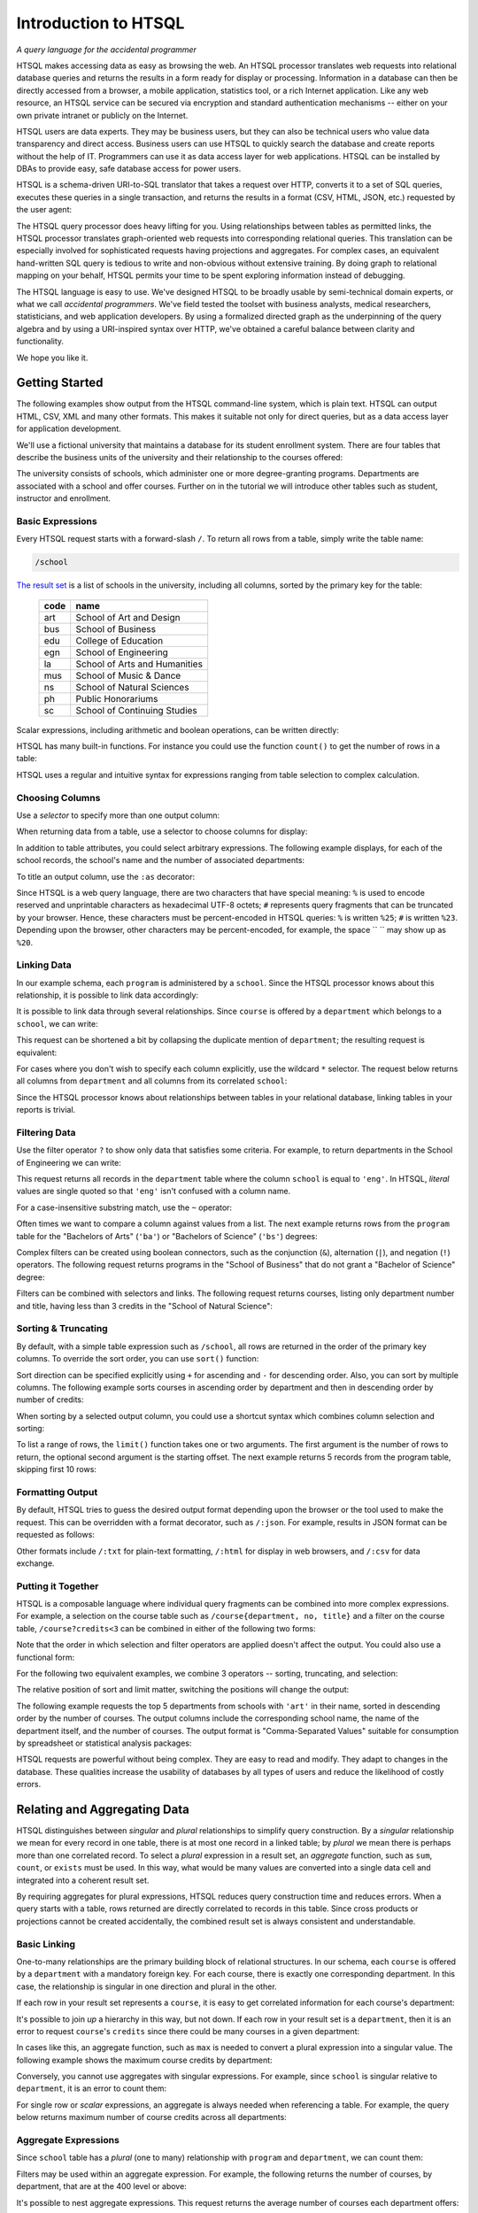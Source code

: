 *************************
  Introduction to HTSQL
*************************

*A query language for the accidental programmer*

HTSQL makes accessing data as easy as browsing the web.  An HTSQL
processor translates web requests into relational database queries and
returns the results in a form ready for display or processing.
Information in a database can then be directly accessed from a browser,
a mobile application, statistics tool, or a rich Internet application.
Like any web resource, an HTSQL service can be secured via encryption
and standard authentication mechanisms -- either on your own private
intranet or publicly on the Internet.

HTSQL users are data experts.  They may be business users, but they can
also be technical users who value data transparency and direct access.
Business users can use HTSQL to quickly search the database and create
reports without the help of IT.  Programmers can use it as data access
layer for web applications.  HTSQL can be installed by DBAs to provide
easy, safe database access for power users.

HTSQL is a schema-driven URI-to-SQL translator that takes a request over
HTTP, converts it to a set of SQL queries, executes these queries in a
single transaction, and returns the results in a format (CSV, HTML,
JSON, etc.) requested by the user agent:

.. diagram:: dia/htsql-web-service.tex
   :alt: HTSQL as a web service
   :align: center

The HTSQL query processor does heavy lifting for you.  Using
relationships between tables as permitted links, the HTSQL processor
translates graph-oriented web requests into corresponding relational
queries.  This translation can be especially involved for sophisticated
requests having projections and aggregates.  For complex cases, an
equivalent hand-written SQL query is tedious to write and non-obvious
without extensive training.  By doing graph to relational mapping on
your behalf, HTSQL permits your time to be spent exploring information
instead of debugging.

The HTSQL language is easy to use.  We've designed HTSQL to be broadly
usable by semi-technical domain experts, or what we call *accidental
programmers*.  We've field tested the toolset with business analysts,
medical researchers, statisticians, and web application developers. By
using a formalized directed graph as the underpinning of the query
algebra and by using a URI-inspired syntax over HTTP, we've obtained a
careful balance between clarity and functionality.

We hope you like it.


Getting Started
===============

The following examples show output from the HTSQL command-line system,
which is plain text.  HTSQL can output HTML, CSV, XML and many other
formats.  This makes it suitable not only for direct queries, but as a
data access layer for application development.

We'll use a fictional university that maintains a database for its
student enrollment system.  There are four tables that describe the
business units of the university and their relationship to the
courses offered:

.. diagram:: dia/administrative-directory-schema.tex
   :alt: Administrative Directory schema
   :align: center

The university consists of schools, which administer one or more
degree-granting programs.  Departments are associated with a school
and offer courses.  Further on in the tutorial we will introduce
other tables such as student, instructor and enrollment.


Basic Expressions
-----------------

Every HTSQL request starts with a forward-slash ``/``.  To return all
rows from a table, simply write the table name:

.. sourcecode:: htsql

   /school

`The result set`__ is a list of schools in the university, including all
columns, sorted by the primary key for the table:

__ http://demo.htsql.org/school

 ====  =============================
 code  name
 ====  =============================
 art   School of Art and Design
 bus   School of Business
 edu   College of Education
 egn   School of Engineering
 la    School of Arts and Humanities
 mus   School of Music & Dance
 ns    School of Natural Sciences
 ph    Public Honorariums
 sc    School of Continuing Studies
 ====  =============================

Scalar expressions, including arithmetic and boolean operations, can be
written directly:

.. htsql:: /(3+4)*6

HTSQL has many built-in functions.  For instance you could use the
function ``count()`` to get the number of rows in a table:

.. htsql:: /count(school)

HTSQL uses a regular and intuitive syntax for expressions ranging from
table selection to complex calculation.


Choosing Columns
----------------

Use a *selector* to specify more than one output column:

.. htsql:: /{count(school), count(program), count(department)}

When returning data from a table, use a selector to choose columns for
display:

.. htsql:: /program{school, code, title}
   :cut: 4

In addition to table attributes, you could select arbitrary expressions.
The following example displays, for each of the school records, the
school's name and the number of associated departments:

.. htsql:: /school{name, count(department)}
   :cut: 4

To title an output column, use the ``:as`` decorator:

.. htsql:: /school{name, count(department) :as '%23 of Dept.'}
   :query: /school{name,count(department):as%20'%23%20of%20Dept.'}
   :cut: 4

Since HTSQL is a web query language, there are two characters that have
special meaning: ``%`` is used to encode reserved and unprintable
characters as hexadecimal UTF-8 octets; ``#`` represents query fragments
that can be truncated by your browser.   Hence, these characters must be
percent-encoded in HTSQL queries: ``%`` is written ``%25``; ``#`` is
written ``%23``.  Depending upon the browser, other characters may be
percent-encoded, for example, the space `` `` may show up as ``%20``.


Linking Data
------------

In our example schema, each ``program`` is administered by a ``school``.
Since the HTSQL processor knows about this relationship, it is possible
to link data accordingly:

.. htsql:: /program{school.name, title}
   :cut: 4

It is possible to link data through several relationships.  Since
``course`` is offered by a ``department`` which belongs to a ``school``,
we can write:

.. htsql:: /course{department.school.name, department.name, title}
   :cut: 4

This request can be shortened a bit by collapsing the duplicate mention
of ``department``; the resulting request is equivalent:

.. htsql:: /course{department{school.name, name}, title}
   :cut: 4
   :hide:

For cases where you don't wish to specify each column explicitly, use
the wildcard ``*`` selector.  The request below returns all columns from
``department`` and all columns from its correlated ``school``:

.. htsql:: /department{*, school.*}
   :cut: 4

Since the HTSQL processor knows about relationships between tables in
your relational database, linking tables in your reports is trivial.


Filtering Data
--------------

Use the filter operator ``?`` to show only data that satisfies some
criteria. For example, to return departments in the School of
Engineering we can write:

.. htsql:: /department?school='eng'
   :cut: 4

This request returns all records in the ``department`` table where the
column ``school`` is equal to ``'eng'``.  In HTSQL, *literal* values are
single quoted so that ``'eng'`` isn't confused with a column name.

For a case-insensitive substring match, use the ``~`` operator:

.. htsql:: /program?title~'lit'
   :cut: 3

Often times we want to compare a column against values from a list.  The
next example returns rows from the ``program`` table for the "Bachelors
of Arts" (``'ba'``) or "Bachelors of Science" (``'bs'``) degrees:

.. htsql:: /program?degree={'ba','bs'}
   :cut: 3

Complex filters can be created using boolean connectors, such as the
conjunction (``&``), alternation (``|``), and negation (``!``)
operators.  The following request returns programs in the "School of
Business" that do not grant a "Bachelor of Science" degree:

.. htsql:: /program?school='bus'&degree!='bs'
   :cut: 3

Filters can be combined with selectors and links.  The following request
returns courses, listing only department number and title, having less
than 3 credits in the "School of Natural Science":

.. htsql:: /course{department, no, title}
            ?credits<3&department.school='ns'
   :cut: 4


Sorting & Truncating
--------------------

By default, with a simple table expression such as ``/school``, all rows
are returned in the order of the primary key columns.  To override the
sort order, you can use ``sort()`` function:

.. htsql:: /school.sort(name)
   :cut: 4

Sort direction can be specified explicitly using ``+`` for ascending and
``-`` for descending order.  Also, you can sort by multiple columns. The
following example sorts courses in ascending order by department and
then in descending order by number of credits:

.. htsql:: /course.sort(department+, credits-)
   :cut: 3

When sorting by a selected output column, you could use a shortcut
syntax which combines column selection and sorting:

.. htsql:: /course{department+, no, credits-, title}
   :cut: 5

To list a range of rows, the ``limit()`` function takes one or two
arguments.  The first argument is the number of rows to return, the
optional second argument is the starting offset.  The next example
returns 5 records from the program table, skipping first 10 rows:

.. htsql:: /program.limit(5,10)


Formatting Output
-----------------

By default, HTSQL tries to guess the desired output format depending
upon the browser or the tool used to make the request.  This can be
overridden with a format decorator, such as ``/:json``.  For example,
results in JSON format can be requested as follows:

.. htsql:: /school/:json
   :plain:

Other formats include ``/:txt`` for plain-text formatting, ``/:html``
for display in web browsers, and ``/:csv`` for data exchange. 


Putting it Together
-------------------

HTSQL is a composable language where individual query fragments can be
combined into more complex expressions.  For example, a selection on the
course table such as ``/course{department, no, title}`` and a filter on
the course table, ``/course?credits<3`` can be combined in either of the
following two forms:

.. htsql:: /course{department, no, title}?credits<3
   :cut: 3 

.. htsql:: /(course?credits<3){department, no, title}
   :cut: 3 

Note that the order in which selection and filter operators are applied
doesn't affect the output. You could also use a functional form:

.. htsql:: /course.filter(credits<3).select(department, no, title)
   :hide:
   :cut: 3 

For the following two equivalent examples, we combine 3 operators --
sorting, truncating, and selection:

.. htsql:: /course.sort(credits-).limit(10){department, no, credits}
   :cut: 3 

.. htsql:: /course{department, no, credits-}.limit(10)
   :cut: 3 

The relative position of sort and limit matter, switching the positions
will change the output:

.. htsql:: /course.limit(10).sort(credits-){department, no, credits}
   :cut: 3 


The following example requests the top 5 departments from schools with
``'art'`` in their name, sorted in descending order by the number of
courses.  The output columns include the corresponding school name, the
name of the department itself, and the number of courses.  The output
format is "Comma-Separated Values" suitable for consumption by
spreadsheet or statistical analysis packages:

.. htsql::

   /department{school.name, name, count(course)-}
              .filter(school.name~'art').limit(5)/:csv

HTSQL requests are powerful without being complex.  They are easy to
read and modify.  They adapt to changes in the database.  These
qualities increase the usability of databases by all types of users and
reduce the likelihood of costly errors.


Relating and Aggregating Data
=============================

HTSQL distinguishes between *singular* and *plural* relationships to
simplify query construction.  By a *singular* relationship we mean for
every record in one table, there is at most one record in a linked
table; by *plural* we mean there is perhaps more than one correlated
record.  To select a *plural* expression in a result set, an *aggregate*
function, such as ``sum``, ``count``, or ``exists`` must be used.  In
this way, what would be many values are converted into a single data cell
and integrated into a coherent result set.

By requiring aggregates for plural expressions, HTSQL reduces query
construction time and reduces errors.  When a query starts with a table,
rows returned are directly correlated to records in this table. Since
cross products or projections cannot be created accidentally, the
combined result set is always consistent and understandable.

Basic Linking
-------------

One-to-many relationships are the primary building block of relational
structures.  In our schema, each ``course`` is offered by a
``department`` with a mandatory foreign key.  For each course, there is
exactly one corresponding department.  In this case, the relationship is
singular in one direction and plural in the other.

If each row in your result set represents a ``course``, it is easy to
get correlated information for each course's department:

.. htsql:: /course{department.name, title}
   :cut: 3

It's possible to join *up* a hierarchy in this way, but not down. If
each row in your result set is a ``department``, then it is an error to
request ``course``'s ``credits`` since there could be many courses in a
given department:

.. htsql:: /department{name, course.credits}
   :error:

In cases like this, an aggregate function, such as ``max`` is needed to
convert a plural expression into a singular value.  The following
example shows the maximum course credits by department:

.. htsql:: /department{name, max(course.credits)}
   :cut: 3

Conversely, you cannot use aggregates with singular expressions.  For
example, since ``school`` is singular relative to ``department``, it is
an error to count them:

.. htsql:: /department{name, count(school)}
   :error:

For single row or *scalar* expressions, an aggregate is always needed
when referencing a table.  For example, the query below returns maximum
number of course credits across all departments:

.. htsql:: /max(course.credits)


Aggregate Expressions
---------------------

Since ``school`` table has a *plural* (one to many) relationship
with ``program`` and ``department``, we can count them:

.. htsql:: /school{name, count(program), count(department)}
   :cut: 4

Filters may be used within an aggregate expression.  For example, the
following returns the number of courses, by department, that are at
the 400 level or above:

.. htsql:: /department{name, count(course?no>=400)}
   :cut: 4

It's possible to nest aggregate expressions.  This request returns the
average number of courses each department offers:

.. htsql:: /school{name, avg(department.count(course))}
   :cut: 4

Filters and nested aggregates can be combined.  Here we count, for each
school, departments offering 4 or more credits:

.. htsql:: /school{name, count(department?exists(course?credits>3))}
   :cut: 4

Filtering can be done on one column, with aggregation on another.  This
example shows average credits from only high-level courses:

.. htsql:: /department{name, avg((course?no>400).credits)}
   :cut: 4

Numerical aggregates are supported.  These requests compute some useful
``course.credit`` statistics:

.. htsql:: /department{code, min(course.credits), max(course.credits)}
   :cut: 4

.. htsql:: /department{code, sum(course.credits), avg(course.credits)}
   :cut: 4

The ``every`` aggregate tests that a predicate is true for every row in
the correlated set.  This example returns ``department`` records that
either lack correlated ``course`` records or where every one of those
``course`` records have exactly ``3`` credits:

.. htsql:: /department{name, avg(course.credits)}
            ?every(course.credits=3)
   :cut: 4


Projections 
===========

So far we have shown queries that produce either scalar values or rows
that correspond to records from a table.  Ocassionally, you may want to
return all unique values of some expression.  For example, to return
distinct values of ``degree`` from the ``program`` table, write:

.. htsql:: /program^degree

In HTSQL, we call this a *projection*.  This construct creates a virtual
table of all unique records from a set of expressions.


Distinct Expressions
--------------------

The following example lists values from the degree column for each
record of the program table.  Observe that you get duplicate rows
corresponding to different records from the program table that share the
same degree:

.. htsql:: /program{degree}
   :cut: 4

To get unique rows from the example above, the ``distinct()`` function
can be used:

.. htsql:: /distinct(program{degree})
   :cut: 3

Equivalently, this could be written using the ``^`` operator:

.. htsql:: /program^degree
   :cut: 3

Note that the projection operator skips *NULL*.  Thus, even though there
are rows in the program without a degree, ``program^degree`` doesn't
contain a *NULL*.

You could use projections anywhere that a regular table expression is
permitted.  For instance, to get the number of distinct degrees offered
at the university, write:

.. htsql:: /count(program^degree)

Or, one could count distinct degrees by school:

.. htsql:: /school{name, count(program^degree)}
   :cut: 3

Projections arn't limited to table attributes.  Let's define course
level as the first digit of the course number.  Then, hence following
expression returns distinct course levels:

.. htsql:: /course^round(no/100)
   :cut: 3

If you wish to project by more than one expression, use a selector
``{}`` to group the expressions.  The following example returns
distinct combinations of course level and credits:

.. htsql:: /course^{round(no/100),credits}
   :cut: 5


..
    Filtering & Selection
    ---------------------


    student^{a,b}
    (table?filter)^kernel
    (table^keren){ \*1, expr(\*1) }
    (table^kernel)?filter

    Complement Linking
    -------------------

    (table^kernel){count(^)}
    (table^kernel){aggr(^.col)}
    (table^kernel){aggr(^.sum(y.z))}
    (table^kernel)?aggr(^.sum(y.z))


    Pathalogical Cases
    ------------------

    Just for fun, this query query first calculates the number of distinct
    degrees for each school, and then reports unique values from that list:

    .. htsql:: /school^count(program^degree)


Logical Expressions
===================

A *filter* refines results by including or excluding data by specific
criteria.  This section reviews comparison operators, boolean
expressions, and ``NULL`` handling.

Comparison Operators
--------------------

The quality operator (``=``) is overloaded to support various types.
For character strings, this depends upon the underlying database's
collation rules but typically is case-sensitive.  For example, to return
a ``course`` by ``title``:

.. htsql:: /course?title='Drawing'

If you're not sure of the exact course title, use the case-insensitive
*contains* operator (``~``).  The example below returns all ``course``
records that contain the substring ``'lab'``:

.. htsql:: /course?title~'lab'
   :cut: 4

Use the *not-contains* operator (``!~``) to exclude all courses with
physics in the title:

.. htsql:: /course?title!~'lab'
   :cut: 4
   :hide:

To exclude a specific class, use the *not-equals* operator:

.. htsql:: /course?title!='Organic Chemistry Laboratory I'
   :cut: 4
   :hide:

The *equality* (``=``) and *inequality* (``!=``) operators are
straightforward when used with numbers:

.. htsql:: /course{department,no,title}?no=101
   :cut: 2

The *in* operator (``={}``) can be thought of as equality over a set.
This example, we return courses that are in neither the "Art History"
nor the "Studio Art" department:

.. htsql:: /course?department!={'arthis','stdart'}
   :cut: 4
   :hide:

Use the *greater-than* (``>``) operator to request courses with more
than 3 credits:

.. htsql:: /course?credits>3
   :cut: 2

Use the *greater-than-or-equal-to* (``>=``) operator request courses
that have three credits or more:

.. htsql:: /course?credits>=3
   :cut: 4
   :hide:

Using comparison operators with strings tells HTSQL to compare them
alphabetically (once again, dependent upon database's collation).  For
example, the *greater-than* (``>``) operator can be used to request
departments whose ``code`` follows ``'me'`` in the alphabet:

.. htsql:: /department?code>'me'
   :cut: 4


Boolean Expressions
-------------------

HTSQL uses function notation for constants such as ``true()``, ``false()``
and ``null()``.  For the text formatter, a ``NULL`` is shown as a blank,
while the empty string is presented as a double-quoted pair:

.. htsql:: /{true(), false(), null(), ''}

The ``is_null()`` function returns ``true()`` if it's operand is
``null()``.  In our schema, non-academic ``department`` records with
a ``NULL`` ``school`` can be listed:

.. htsql:: /department{code, name}?is_null(school)

The *negation* operator (``!``) is ``true()`` when it's operand is
``false()``.   To skip non-academic ``department`` records:

.. htsql:: /department{code, name}?!is_null(school)
   :cut: 4

The *conjunction* (``&``) operator is ``true()`` only if both of its
operands are ``true()``.   This example asks for courses in the
``'Accounting'`` department having less than 3 credits:

.. htsql:: /course?department='acc'&credits<3

The *alternation* (``|``) operator is ``true()`` if either of its
operands is ``true()``.  For example, we could list courses having
anomalous number of credits:

.. htsql:: /course?credits>4|credits<3
   :cut: 4

The precedence rules for boolean operators follow typical programming
convention; negation binds more tightly than conjunction, which binds
more tightly than alternation.  Parenthesis can be used to override this
default grouping rule or to better clarify intent.  The next example
returns courses that are in "Art History" or "Studio Art" departments
that have more than three credits:

.. htsql:: /course?(department='arthis'|department='stdart')&credits>3
   :cut: 4

Without the parenthesis, the expression above would show all courses
from ``'arthis'`` regardless of credits:

.. htsql:: /course?department='arthis'|department='stdart'&credits>3
   :cut: 3

When a non-boolean is used in a logical expression, it is implicitly
cast as a *boolean*.  As part of this cast, tri-value logic is
flattened, ``null()`` is converted into ``false()``.  For strings, the
empty string (``''``) is also treated as ``false()``.  This conversion
rule shortens URLs and makes them more readable.

For example, this query returns only ``course`` records having a
``description``:

.. htsql:: /course?description
   :cut: 4
   :hide:

The predicate ``?description`` is treated as a short-hand for
``?(!is_null(description)&description!='')``.  The negated variant of
this shortcut is more illustrative:

.. htsql:: /course{department,no,description}? !description


Types and Functions
===================

HTSQL supports *boolean*, *date*, *numeric*, and *string* data types, as
well as variants.  The pluggable type system can be used to augment the
core types provided.

Working with NULLs
------------------

HTSQL provides a rich function set for handling ``NULL`` expressions;
however, careful attention must be paid.  For starters, the standard
equality operator (``=``) is null-regular, that is, if either operand is
``null()`` the result is ``null()``.  The following request always
returns 0 rows:

.. htsql:: /department?school=null()

While you wouldn't directly write that query, it could be the final
result after parameter substitution for a templatized query such as
``/department?school=$var``.  For cases like this, use *total equality*
operator (``==``) which treats ``NULL`` values as equivalent:

.. htsql:: /department?school==null()

The ``!==`` operator lists distinct values, including records with
a ``NULL`` for the field tested:

.. htsql:: /department?school!=='art'
   :cut: 5


